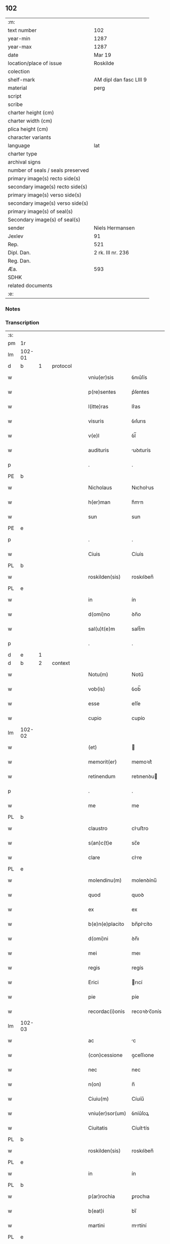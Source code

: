 ** 102

| :m:                               |                         |
| text number                       | 102                     |
| year-min                          | 1287                    |
| year-max                          | 1287                    |
| date                              | Mar 19                  |
| location/place of issue           | Roskilde                |
| colection                         |                         |
| shelf-mark                        | AM dipl dan fasc LIII 9 |
| material                          | perg                    |
| script                            |                         |
| scribe                            |                         |
| charter height (cm)               |                         |
| charter width (cm)                |                         |
| plica height (cm)                 |                         |
| character variants                |                         |
| language                          | lat                     |
| charter type                      |                         |
| archival signs                    |                         |
| number of seals / seals preserved |                         |
| primary image(s) recto side(s)    |                         |
| secondary image(s) recto side(s)  |                         |
| primary image(s) verso side(s)    |                         |
| secondary image(s) verso side(s)  |                         |
| primary image(s) of seal(s)       |                         |
| Secondary image(s) of seal(s)     |                         |
| sender                            | Niels Hermansen         |
| Jexlev                            | 91                      |
| Rep.                              | 521                     |
| Dipl. Dan.                        | 2 rk. III nr. 236       |
| Reg. Dan.                         |                         |
| Æa.                               | 593                     |
| SDHK                              |                         |
| related documents                 |                         |
| :e:                               |                         |

*** Notes


*** Transcription
| :s: |        |   |   |   |   |                  |              |   |   |   |   |     |   |   |   |               |          |          |  |    |    |    |    |
| pm  | 1r     |   |   |   |   |                  |              |   |   |   |   |     |   |   |   |               |          |          |  |    |    |    |    |
| lm  | 102-01 |   |   |   |   |                  |              |   |   |   |   |     |   |   |   |               |          |          |  |    |    |    |    |
| d   | b      | 1 |   | protocol |   |           |              |   |   |   |   |     |   |   |   |               |          |          |  |    |    |    |    |
| w   |        |   |   |   |   | vniu(er)sis      | ỽnıu͛ſís      |   |   |   |   | lat |   |   |   |        102-01 |          |          |  |    |    |    |    |
| w   |        |   |   |   |   | p(re)sentes      | p͛ſentes      |   |   |   |   | lat |   |   |   |        102-01 |          |          |  |    |    |    |    |
| w   |        |   |   |   |   | l(itte)ras       | lr͛as         |   |   |   |   | lat |   |   |   |        102-01 |          |          |  |    |    |    |    |
| w   |        |   |   |   |   | visuris          | ỽıſurıs      |   |   |   |   | lat |   |   |   |        102-01 |          |          |  |    |    |    |    |
| w   |        |   |   |   |   | v(e)l            | ỽl̅           |   |   |   |   | lat |   |   |   |        102-01 |          |          |  |    |    |    |    |
| w   |        |   |   |   |   | audituris        | uꝺıturís    |   |   |   |   | lat |   |   |   |        102-01 |          |          |  |    |    |    |    |
| p   |        |   |   |   |   | .                | .            |   |   |   |   | lat |   |   |   |        102-01 |          |          |  |    |    |    |    |
| PE  | b      |   |   |   |   |                  |              |   |   |   |   |     |   |   |   |               |          |          |  |    |    |    |    |
| w   |        |   |   |   |   | Nicholaus        | Nıcholus    |   |   |   |   | dan |   |   |   |        102-01 |          |          |  |    |    |    |    |
| w   |        |   |   |   |   | h(er)man         | h͛mn         |   |   |   |   | dan |   |   |   |        102-01 |          |          |  |    |    |    |    |
| w   |        |   |   |   |   | sun              | sun          |   |   |   |   | dan |   |   |   |        102-01 |          |          |  |    |    |    |    |
| PE  | e      |   |   |   |   |                  |              |   |   |   |   |     |   |   |   |               |          |          |  |    |    |    |    |
| p   |        |   |   |   |   | .                | .            |   |   |   |   | lat |   |   |   |        102-01 |          |          |  |    |    |    |    |
| w   |        |   |   |   |   | Ciuis            | Cíuís        |   |   |   |   | lat |   |   |   |        102-01 |          |          |  |    |    |    |    |
| PL  | b      |   |   |   |   |                  |              |   |   |   |   |     |   |   |   |               |          |          |  |    |    |    |    |
| w   |        |   |   |   |   | roskilden(sis)   | roskılꝺen̅    |   |   |   |   | lat |   |   |   |        102-01 |          |          |  |    |    |    |    |
| PL  | e      |   |   |   |   |                  |              |   |   |   |   |     |   |   |   |               |          |          |  |    |    |    |    |
| w   |        |   |   |   |   | in               | ín           |   |   |   |   | lat |   |   |   |        102-01 |          |          |  |    |    |    |    |
| w   |        |   |   |   |   | d(omi)no         | ꝺn̅o          |   |   |   |   | lat |   |   |   |        102-01 |          |          |  |    |    |    |    |
| w   |        |   |   |   |   | sal(u)t(e)m      | salt̅m        |   |   |   |   | lat |   |   |   |        102-01 |          |          |  |    |    |    |    |
| p   |        |   |   |   |   | .                | .            |   |   |   |   | lat |   |   |   |        102-01 |          |          |  |    |    |    |    |
| d   | e      | 1 |   |   |   |                  |              |   |   |   |   |     |   |   |   |               |          |          |  |    |    |    |    |
| d   | b      | 2 |   | context |   |            |              |   |   |   |   |     |   |   |   |               |          |          |  |    |    |    |    |
| w   |        |   |   |   |   | Notu(m)          | Notu̅         |   |   |   |   | lat |   |   |   |        102-01 |          |          |  |    |    |    |    |
| w   |        |   |   |   |   | vob(is)          | ỽob̅          |   |   |   |   | lat |   |   |   |        102-01 |          |          |  |    |    |    |    |
| w   |        |   |   |   |   | esse             | eſſe         |   |   |   |   | lat |   |   |   |        102-01 |          |          |  |    |    |    |    |
| w   |        |   |   |   |   | cupio            | cupío        |   |   |   |   | lat |   |   |   |        102-01 |          |          |  |    |    |    |    |
| lm  | 102-02 |   |   |   |   |                  |              |   |   |   |   |     |   |   |   |               |          |          |  |    |    |    |    |
| w   |        |   |   |   |   | (et)             |             |   |   |   |   | lat |   |   |   |        102-02 |          |          |  |    |    |    |    |
| w   |        |   |   |   |   | memorit(er)      | memoꝛıt͛      |   |   |   |   | lat |   |   |   |        102-02 |          |          |  |    |    |    |    |
| w   |        |   |   |   |   | retinendum       | retınenꝺu   |   |   |   |   | lat |   |   |   |        102-02 |          |          |  |    |    |    |    |
| p   |        |   |   |   |   | .                | .            |   |   |   |   | lat |   |   |   |        102-02 |          |          |  |    |    |    |    |
| w   |        |   |   |   |   | me               | me           |   |   |   |   | lat |   |   |   |        102-02 |          |          |  |    |    |    |    |
| PL | b |    |   |   |   |                     |                  |   |   |   |                                 |     |   |   |   |               |          |          |  |    |    |    |    |
| w   |        |   |   |   |   | claustro         | cluﬅro      |   |   |   |   | lat |   |   |   |        102-02 |          |          |  |    |    |    |    |
| w   |        |   |   |   |   | s(an)c(t)e       | sc̅e          |   |   |   |   | lat |   |   |   |        102-02 |          |          |  |    |    |    |    |
| w   |        |   |   |   |   | clare            | clre        |   |   |   |   | lat |   |   |   |        102-02 |          |          |  |    |    |    |    |
| PL | e |    |   |   |   |                     |                  |   |   |   |                                 |     |   |   |   |               |          |          |  |    |    |    |    |
| w   |        |   |   |   |   | molendinu(m)     | molenꝺínu̅    |   |   |   |   | lat |   |   |   |        102-02 |          |          |  |    |    |    |    |
| w   |        |   |   |   |   | quod             | quoꝺ         |   |   |   |   | lat |   |   |   |        102-02 |          |          |  |    |    |    |    |
| w   |        |   |   |   |   | ex               | ex           |   |   |   |   | lat |   |   |   |        102-02 |          |          |  |    |    |    |    |
| w   |        |   |   |   |   | b(e)n(e)placito  | bn̅plcíto    |   |   |   |   | lat |   |   |   |        102-02 |          |          |  |    |    |    |    |
| w   |        |   |   |   |   | d(omi)ni         | ꝺn̅ı          |   |   |   |   | lat |   |   |   |        102-02 |          |          |  |    |    |    |    |
| w   |        |   |   |   |   | mei              | meı          |   |   |   |   | lat |   |   |   |        102-02 |          |          |  |    |    |    |    |
| w   |        |   |   |   |   | regis            | regís        |   |   |   |   | lat |   |   |   |        102-02 |          |          |  |    |    |    |    |
| w   |        |   |   |   |   | Erici            | rıcí        |   |   |   |   | lat |   |   |   |        102-02 |          |          |  |    |    |    |    |
| w   |        |   |   |   |   | pie              | píe          |   |   |   |   | lat |   |   |   |        102-02 |          |          |  |    |    |    |    |
| w   |        |   |   |   |   | recordac(i)onis  | recoꝛꝺc̅onís |   |   |   |   | lat |   |   |   |        102-02 |          |          |  |    |    |    |    |
| lm  | 102-03 |   |   |   |   |                  |              |   |   |   |   |     |   |   |   |               |          |          |  |    |    |    |    |
| w   |        |   |   |   |   | ac               | c           |   |   |   |   | lat |   |   |   |        102-03 |          |          |  |    |    |    |    |
| w   |        |   |   |   |   | (con)cessione    | ꝯceſſıone    |   |   |   |   | lat |   |   |   |        102-03 |          |          |  |    |    |    |    |
| w   |        |   |   |   |   | nec              | nec          |   |   |   |   | lat |   |   |   |        102-03 |          |          |  |    |    |    |    |
| w   |        |   |   |   |   | n(on)            | n̅            |   |   |   |   | lat |   |   |   |        102-03 |          |          |  |    |    |    |    |
| w   |        |   |   |   |   | Ciuiu(m)         | Cíuíu̅        |   |   |   |   | lat |   |   |   |        102-03 |          |          |  |    |    |    |    |
| w   |        |   |   |   |   | vniu(er)sor(um)  | ỽníu͛ſoꝝ      |   |   |   |   | lat |   |   |   |        102-03 |          |          |  |    |    |    |    |
| w   |        |   |   |   |   | Ciuitatis        | Cíuíttís    |   |   |   |   | lat |   |   |   |        102-03 |          |          |  |    |    |    |    |
| PL | b |    |   |   |   |                     |                  |   |   |   |                                 |     |   |   |   |               |          |          |  |    |    |    |    |
| w   |        |   |   |   |   | roskilden(sis)   | roskılꝺen̅    |   |   |   |   | lat |   |   |   |        102-03 |          |          |  |    |    |    |    |
| PL | e |    |   |   |   |                     |                  |   |   |   |                                 |     |   |   |   |               |          |          |  |    |    |    |    |
| w   |        |   |   |   |   | in               | ín           |   |   |   |   | lat |   |   |   |        102-03 |          |          |  |    |    |    |    |
| PL | b |    |   |   |   |                     |                  |   |   |   |                                 |     |   |   |   |               |          |          |  |    |    |    |    |
| w   |        |   |   |   |   | p(ar)rochia      | ꝑrochıa      |   |   |   |   | lat |   |   |   |        102-03 |          |          |  |    |    |    |    |
| w   |        |   |   |   |   | b(eat)i          | bı̅           |   |   |   |   | lat |   |   |   |        102-03 |          |          |  |    |    |    |    |
| w   |        |   |   |   |   | martini          | mrtíní      |   |   |   |   | lat |   |   |   |        102-03 |          |          |  |    |    |    |    |
| PL | e |    |   |   |   |                     |                  |   |   |   |                                 |     |   |   |   |               |          |          |  |    |    |    |    |
| w   |        |   |   |   |   | (con)struxi      | ꝯﬅruxí       |   |   |   |   | lat |   |   |   |        102-03 |          |          |  |    |    |    |    |
| w   |        |   |   |   |   | p(ro)            | ꝓ            |   |   |   |   | lat |   |   |   |        102-03 |          |          |  |    |    |    |    |
| w   |        |   |   |   |   | octoginta        | oogínt     |   |   |   |   | lat |   |   |   |        102-03 |          |          |  |    |    |    |    |
| w   |        |   |   |   |   | m(a)r(chis)      | mr          |   |   |   |   | lat |   |   |   |        102-03 |          |          |  |    |    |    |    |
| w   |        |   |   |   |   | den(ariorum)     | ꝺen̅          |   |   |   |   | lat |   |   |   |        102-03 |          |          |  |    |    |    |    |
| w   |        |   |   |   |   | vendidisse       | ỽenꝺıꝺıſſe   |   |   |   |   | lat |   |   |   |        102-03 |          |          |  |    |    |    |    |
| lm  | 102-04 |   |   |   |   |                  |              |   |   |   |   |     |   |   |   |               |          |          |  |    |    |    |    |
| w   |        |   |   |   |   | ac               | c           |   |   |   |   | lat |   |   |   |        102-04 |          |          |  |    |    |    |    |
| w   |        |   |   |   |   | in               | ín           |   |   |   |   | lat |   |   |   |        102-04 |          |          |  |    |    |    |    |
| w   |        |   |   |   |   | possessione(m)   | poſſeſſıone̅  |   |   |   |   | lat |   |   |   |        102-04 |          |          |  |    |    |    |    |
| w   |        |   |   |   |   | t(ra)didisse     | tꝺıꝺıſſe    |   |   |   |   | lat |   |   |   |        102-04 |          |          |  |    |    |    |    |
| w   |        |   |   |   |   | (et)             |             |   |   |   |   | lat |   |   |   |        102-04 |          |          |  |    |    |    |    |
| w   |        |   |   |   |   | s(e)c(un)d(u)m   | scꝺ̅m         |   |   |   |   | lat |   |   |   |        102-04 |          |          |  |    |    |    |    |
| w   |        |   |   |   |   | leges            | leges        |   |   |   |   | lat |   |   |   |        102-04 |          |          |  |    |    |    |    |
| w   |        |   |   |   |   | t(er)re          | t͛re          |   |   |   |   | lat |   |   |   |        102-04 |          |          |  |    |    |    |    |
| w   |        |   |   |   |   | scotasse         | ſcotſſe     |   |   |   |   | lat |   |   |   |        102-04 |          |          |  |    |    |    |    |
| w   |        |   |   |   |   | jure             | ȷure         |   |   |   |   | lat |   |   |   |        102-04 |          |          |  |    |    |    |    |
| w   |        |   |   |   |   | p(er)petuo       | ꝑpetuo       |   |   |   |   | lat |   |   |   |        102-04 |          |          |  |    |    |    |    |
| w   |        |   |   |   |   | possidendum      | poſſıꝺenꝺu  |   |   |   |   | lat |   |   |   |        102-04 |          |          |  |    |    |    |    |
| p   |        |   |   |   |   | .                | .            |   |   |   |   | lat |   |   |   |        102-04 |          |          |  |    |    |    |    |
| w   |        |   |   |   |   | Et               | t           |   |   |   |   | lat |   |   |   |        102-04 |          |          |  |    |    |    |    |
| w   |        |   |   |   |   | ne               | ne           |   |   |   |   | lat |   |   |   |        102-04 |          |          |  |    |    |    |    |
| w   |        |   |   |   |   | aliqua           | lıqua       |   |   |   |   | lat |   |   |   |        102-04 |          |          |  |    |    |    |    |
| w   |        |   |   |   |   | calumpnia        | clumpnía    |   |   |   |   | lat |   |   |   |        102-04 |          |          |  |    |    |    |    |
| w   |        |   |   |   |   | d(i)c(t)o        | ꝺc̅o          |   |   |   |   | lat |   |   |   |        102-04 |          |          |  |    |    |    |    |
| w   |        |   |   |   |   | claust(ro)       | clauﬅͦ        |   |   |   |   | lat |   |   |   |        102-04 |          |          |  |    |    |    |    |
| lm  | 102-05 |   |   |   |   |                  |              |   |   |   |   |     |   |   |   |               |          |          |  |    |    |    |    |
| w   |        |   |   |   |   | possit           | poſſıt       |   |   |   |   | lat |   |   |   |        102-05 |          |          |  |    |    |    |    |
| w   |        |   |   |   |   | sup(er)          | ſuꝑ          |   |   |   |   | lat |   |   |   |        102-05 |          |          |  |    |    |    |    |
| w   |        |   |   |   |   | hoc              | hoc          |   |   |   |   | lat |   |   |   |        102-05 |          |          |  |    |    |    |    |
| w   |        |   |   |   |   | in               | ín           |   |   |   |   | lat |   |   |   |        102-05 |          |          |  |    |    |    |    |
| w   |        |   |   |   |   | post(eru)m       | poﬅ͛m         |   |   |   |   | lat |   |   |   |        102-05 |          |          |  |    |    |    |    |
| w   |        |   |   |   |   | generari         | generrí     |   |   |   |   | lat |   |   |   |        102-05 |          |          |  |    |    |    |    |
| w   |        |   |   |   |   | huic             | huíc         |   |   |   |   | lat |   |   |   |        102-05 |          |          |  |    |    |    |    |
| w   |        |   |   |   |   | pagine           | pgíne       |   |   |   |   | lat |   |   |   |        102-05 |          |          |  |    |    |    |    |
| w   |        |   |   |   |   | sigill(u)m       | sıgıll̅m      |   |   |   |   | lat |   |   |   |        102-05 |          |          |  |    |    |    |    |
| w   |        |   |   |   |   | meu(m)           | meu̅          |   |   |   |   | lat |   |   |   |        102-05 |          |          |  |    |    |    |    |
| w   |        |   |   |   |   | fr(atr)is        | fr̅ıs         |   |   |   |   | lat |   |   |   |        102-05 |          |          |  |    |    |    |    |
| w   |        |   |   |   |   | mei              | meı          |   |   |   |   | lat |   |   |   |        102-05 |          |          |  |    |    |    |    |
| PE  | b      |   |   |   |   |                  |              |   |   |   |   |     |   |   |   |               |          |          |  |    |    |    |    |
| w   |        |   |   |   |   | lydikæ           | lyꝺıkæ       |   |   |   |   | dan |   |   |   |        102-05 |          |          |  |    |    |    |    |
| PE  | e      |   |   |   |   |                  |              |   |   |   |   |     |   |   |   |               |          |          |  |    |    |    |    |
| p   |        |   |   |   |   | .                | .            |   |   |   |   | lat |   |   |   |        102-05 |          |          |  |    |    |    |    |
| w   |        |   |   |   |   | (et)             |             |   |   |   |   | lat |   |   |   |        102-05 |          |          |  |    |    |    |    |
| PE  | b      |   |   |   |   |                  |              |   |   |   |   |     |   |   |   |               |          |          |  |    |    |    |    |
| w   |        |   |   |   |   | beronis          | beronıs      |   |   |   |   | lat |   |   |   |        102-05 |          |          |  |    |    |    |    |
| PE  | e      |   |   |   |   |                  |              |   |   |   |   |     |   |   |   |               |          |          |  |    |    |    |    |
| w   |        |   |   |   |   | generi           | generı       |   |   |   |   | lat |   |   |   |        102-05 |          |          |  |    |    |    |    |
| w   |        |   |   |   |   | mei              | meí          |   |   |   |   | lat |   |   |   |        102-05 |          |          |  |    |    |    |    |
| w   |        |   |   |   |   | apposui          | oſuí       |   |   |   |   | lat |   |   |   |        102-05 |          |          |  |    |    |    |    |
| lm  | 102-06 |   |   |   |   |                  |              |   |   |   |   |     |   |   |   |               |          |          |  |    |    |    |    |
| w   |        |   |   |   |   | obligans         | oblígns     |   |   |   |   | lat |   |   |   |        102-06 |          |          |  |    |    |    |    |
| w   |        |   |   |   |   | ⸌me⸍             | ⸌me⸍         |   |   |   |   | lat |   |   |   |        102-06 |          |          |  |    |    |    |    |
| w   |        |   |   |   |   | p(er)            | ꝑ            |   |   |   |   | lat |   |   |   |        102-06 |          |          |  |    |    |    |    |
| w   |        |   |   |   |   | idem             | ıꝺem         |   |   |   |   | lat |   |   |   |        102-06 |          |          |  |    |    |    |    |
| w   |        |   |   |   |   | sc(ri)ptum       | ſcptum      |   |   |   |   | lat |   |   |   |        102-06 |          |          |  |    |    |    |    |
| w   |        |   |   |   |   | !restitint(ur)m¡ | !ɼeﬅítínt᷑m¡  |   |   |   |   | lat |   |   |   |        102-06 |          |          |  |    |    |    |    |
| w   |        |   |   |   |   | eidem            | eıꝺe        |   |   |   |   | lat |   |   |   |        102-06 |          |          |  |    |    |    |    |
| w   |        |   |   |   |   | claustro         | cluﬅro      |   |   |   |   | lat |   |   |   |        102-06 |          |          |  |    |    |    |    |
| w   |        |   |   |   |   | plenarie         | plenrıe     |   |   |   |   | lat |   |   |   |        102-06 |          |          |  |    |    |    |    |
| w   |        |   |   |   |   | p(re)ciu(m)      | p͛cıu̅         |   |   |   |   | lat |   |   |   |        102-06 |          |          |  |    |    |    |    |
| w   |        |   |   |   |   | p(ro)            | ꝓ            |   |   |   |   | lat |   |   |   |        102-06 |          |          |  |    |    |    |    |
| w   |        |   |   |   |   | d(i)c(t)o        | ꝺc̅o          |   |   |   |   | lat |   |   |   |        102-06 |          |          |  |    |    |    |    |
| w   |        |   |   |   |   | molendino        | molenꝺíno    |   |   |   |   | lat |   |   |   |        102-06 |          |          |  |    |    |    |    |
| w   |        |   |   |   |   | receptu(m)       | ɼeceptu̅      |   |   |   |   | lat |   |   |   |        102-06 |          |          |  |    |    |    |    |
| w   |        |   |   |   |   | si               | sı           |   |   |   |   | lat |   |   |   |        102-06 |          |          |  |    |    |    |    |
| w   |        |   |   |   |   | legalit(er)      | leglít͛      |   |   |   |   | lat |   |   |   |        102-06 |          |          |  |    |    |    |    |
| w   |        |   |   |   |   | vendi¦c(i)o      | ỽendı¦c̅o     |   |   |   |   | lat |   |   |   | 102-06—102-07 |          |          |  |    |    |    |    |
| w   |        |   |   |   |   | seu              | ſeu          |   |   |   |   | lat |   |   |   |        102-07 |          |          |  |    |    |    |    |
| w   |        |   |   |   |   | t(ra)dic(i)o     | tꝺıc̅o       |   |   |   |   | lat |   |   |   |        102-07 |          |          |  |    |    |    |    |
| w   |        |   |   |   |   | hui(us)modi      | huımoꝺí     |   |   |   |   | lat |   |   |   |        102-07 |          |          |  |    |    |    |    |
| w   |        |   |   |   |   | in               | ín           |   |   |   |   | lat |   |   |   |        102-07 |          |          |  |    |    |    |    |
| w   |        |   |   |   |   | irritu(m)        | ırrítu̅       |   |   |   |   | lat |   |   |   |        102-07 |          |          |  |    |    |    |    |
| w   |        |   |   |   |   | reuocet(ur)      | ɼeuocet᷑      |   |   |   |   | lat |   |   |   |        102-07 |          |          |  |    |    |    |    |
| p   |        |   |   |   |   | .                | .            |   |   |   |   | lat |   |   |   |        102-07 |          |          |  |    |    |    |    |
| d   | e      | 2 |   |   |   |                  |              |   |   |   |   |     |   |   |   |               |          |          |  |    |    |    |    |
| d   | b      | 3 |   | eschatocol |   |         |              |   |   |   |   |     |   |   |   |               |          |          |  |    |    |    |    |
| w   |        |   |   |   |   | Dat(um)          | Dt̅          |   |   |   |   | lat |   |   |   |        102-07 |          |          |  |    |    |    |    |
| w   |        |   |   |   |   | .xiiij(or).      | .xıııȷ.     |   |   |   |   | lat |   |   |   |        102-07 |          |          |  |    |    |    |    |
| w   |        |   |   |   |   | kalend(as)       | klen       |   |   |   |   | lat |   |   |   |        102-07 |          |          |  |    |    |    |    |
| w   |        |   |   |   |   | !App(ri)lis¡     | !lıs¡     |   |   |   |   | lat |   |   |   |        102-07 |          |          |  |    |    |    |    |
| p   |        |   |   |   |   | .                | .            |   |   |   |   | lat |   |   |   |        102-07 |          |          |  |    |    |    |    |
| w   |        |   |   |   |   | in               | ín           |   |   |   |   | lat |   |   |   |        102-07 |          |          |  |    |    |    |    |
| w   |        |   |   |   |   | placito          | plcıto      |   |   |   |   | lat |   |   |   |        102-07 |          |          |  |    |    |    |    |
| PL  | b      |   |   |   |   |                  |              |   |   |   |   |     |   |   |   |               |          |          |  |    |    |    |    |
| w   |        |   |   |   |   | roskilden(si)    | ɼoskılꝺen̅    |   |   |   |   | lat |   |   |   |        102-07 |          |          |  |    |    |    |    |
| PL  | e      |   |   |   |   |                  |              |   |   |   |   |     |   |   |   |               |          |          |  |    |    |    |    |
| w   |        |   |   |   |   | anno             | nno         |   |   |   |   | lat |   |   |   |        102-07 |          |          |  |    |    |    |    |
| w   |        |   |   |   |   | d(omi)ni         | ꝺn̅ı          |   |   |   |   | lat |   |   |   |        102-07 |          |          |  |    |    |    |    |
| p   |        |   |   |   |   | .                | .            |   |   |   |   | lat |   |   |   |         102-7 |          |          |  |    |    |    |    |
| n   |        |   |   |   |   | mͦ                | ͦ            |   |   |   |   | lat |   |   |   |        102-07 |          |          |  |    |    |    |    |
| p   |        |   |   |   |   | .                | .            |   |   |   |   | lat |   |   |   |        102-07 |          |          |  |    |    |    |    |
| n   |        |   |   |   |   | CCͦ               | CCͦ           |   |   |   |   | lat |   |   |   |        102-07 |          |          |  |    |    |    |    |
| n   |        |   |   |   |   | lxxxͦ             | lxxxͦ         |   |   |   |   | lat |   |   |   |        102-07 |          |          |  |    |    |    |    |
| lm  | 102-08 |   |   |   |   |                  |              |   |   |   |   |     |   |   |   |               |          |          |  |    |    |    |    |
| p   |        |   |   |   |   | .                | .            |   |   |   |   | lat |   |   |   |        102-08 |          |          |  |    |    |    |    |
| n   |        |   |   |   |   | vijͦ              | ỽıȷͦ          |   |   |   |   | lat |   |   |   |        102-08 |          |          |  |    |    |    |    |
| p   |        |   |   |   |   | .                | .            |   |   |   |   | lat |   |   |   |        102-08 |          |          |  |    |    |    |    |
| d   | e      | 3 |   |   |   |                  |              |   |   |   |   |     |   |   |   |               |          |          |  |    |    |    |    |
| :e: |        |   |   |   |   |                  |              |   |   |   |   |     |   |   |   |               |          |          |  |    |    |    |    |
